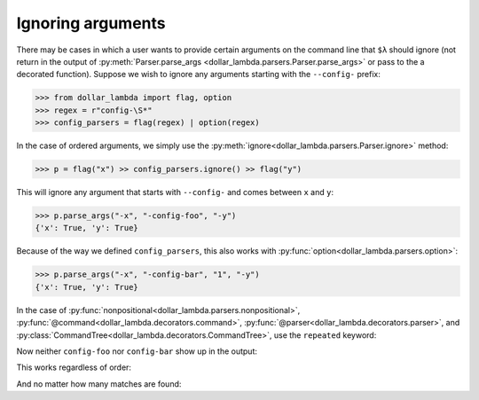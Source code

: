 Ignoring arguments
==================

There may be cases in which a user wants to provide certain arguments on
the command line that ``$λ`` should ignore (not return in the output of
:py:meth:`Parser.parse_args <dollar_lambda.parsers.Parser.parse_args>` or pass to the a decorated function). Suppose we
wish to ignore any arguments starting with the ``--config-`` prefix:

>>> from dollar_lambda import flag, option
>>> regex = r"config-\S*"
>>> config_parsers = flag(regex) | option(regex)

In the case of ordered arguments, we simply use the
:py:meth:`ignore<dollar_lambda.parsers.Parser.ignore>` method:

>>> p = flag("x") >> config_parsers.ignore() >> flag("y")

This will ignore any argument that starts with ``--config-`` and comes
between ``x`` and ``y``:

>>> p.parse_args("-x", "-config-foo", "-y")
{'x': True, 'y': True}

Because of the way we defined ``config_parsers``, this also works with
:py:func:`option<dollar_lambda.parsers.option>`:

>>> p.parse_args("-x", "-config-bar", "1", "-y")
{'x': True, 'y': True}

In the case of :py:func:`nonpositional<dollar_lambda.parsers.nonpositional>`,
:py:func:`@command<dollar_lambda.decorators.command>`,
:py:func:`@parser<dollar_lambda.decorators.parser>`, and
:py:class:`CommandTree<dollar_lambda.decorators.CommandTree>`,
use the ``repeated`` keyword:

.. tabs::

    .. tab:: lower-level syntax

        >>> from dollar_lambda import nonpositional
        >>> p = nonpositional(flag("x"), flag("y"), repeated=config_parsers.ignore())

    .. tab:: ``@command`` syntax

        >>> from dollar_lambda import command
        >>> @command(repeated=config_parsers.ignore())
        ... def f(x: bool, y: bool):
        ...     print(dict(x=x, y=y))

Now neither ``config-foo`` nor ``config-bar`` show up in the output:

.. tabs::

    .. tab:: lower-level syntax

        >>> p.parse_args("-x", "-y", "-config-foo", "-config-bar", "1")
        {'x': True, 'y': True}

    .. tab:: ``@command`` syntax

        >>> f("-x", "-y", "-config-foo", "-config-bar", "1")
        {'x': True, 'y': True}

This works regardless of order:

.. tabs::

    .. tab:: lower-level syntax

        >>> p.parse_args("-config-baz", "1", "-y", "-config-foz", "-x")
        {'y': True, 'x': True}

    .. tab:: ``@command`` syntax

        >>> f("-config-baz", "1", "-y", "-config-foz", "-x")
        {'x': True, 'y': True}

And no matter how many matches are found:

.. tabs::

    .. tab:: lower-level syntax

        >>> p.parse_args(
        ...     "-config-foo",
        ...     "1",
        ...     "-config-bar",
        ...     "-y",
        ...     "-config-baz",
        ...     "2",
        ...     "-x",
        ...     "-config-foz",
        ... )
        {'y': True, 'x': True}

    .. tab:: ``@command`` syntax

        >>> f(
        ...     "-config-foo",
        ...     "1",
        ...     "-config-bar",
        ...     "-y",
        ...     "-config-baz",
        ...     "2",
        ...     "-x",
        ...     "-config-foz",
        ... )
        {'x': True, 'y': True}
